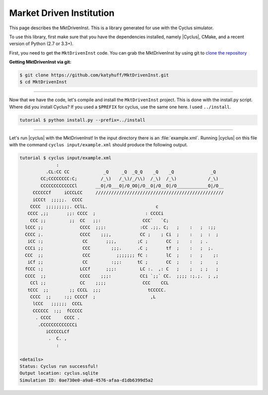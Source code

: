 
Market Driven Institution
=========================
This page describes the MktDrivenInst. This is a library generated for use
with the Cyclus simulator.

To use this library, first make sure that you have the dependencies installed,
namely |Cyclus|, CMake, and a recent version of Python (2.7 or 3.3+).

First, you need to get the ``MktDrivenInst`` code.
You can grab the MktDrivenInst by using git to
`clone the repository <https://github.com/katyhuff/MktDrivenInst.git>`_

**Getting MktDrivenInst via git:**

.. code-block:: bash

    $ git clone https://github.com/katyhuff/MktDrivenInst.git
    $ cd MktDrivenInst

------------

Now that we have the code, let's compile and install the ``MktDrivenInst`` project.  This
is done with the install.py script.
Where did you install Cyclus? If you used a ``$PREFIX`` for cyclus, use the same one here. I used ``../install``.

.. code-block:: bash

    tutorial $ python install.py --prefix=../install

------------

Let's run |cyclus| with the MktDrivenInst! In the input directory there is
an :file:`example.xml`. Running |cyclus| on this file with the command
``cyclus input/example.xml`` should produce the following output.

.. code-block:: bash

    tutorial $ cyclus input/example.xml
                  :
              .CL:CC CC             _Q     _Q  _Q_Q    _Q    _Q              _Q
            CC;CCCCCCCC:C;         /_\)   /_\)/_/\\)  /_\)  /_\)            /_\)
            CCCCCCCCCCCCCl       __O|/O___O|/O_OO|/O__O|/O__O|/O____________O|/O__
         CCCCCCf     iCCCLCC     /////////////////////////////////////////////////
         iCCCt  ;;;;;.  CCCC
        CCCC  ;;;;;;;;;. CClL.                          c
       CCCC ,;;       ;;: CCCC  ;                   : CCCCi
        CCC ;;         ;;  CC   ;;:                CCC`   `C;
      lCCC ;;              CCCC  ;;;:             :CC .;;. C;   ;    :   ;  :;;
      CCCC ;.              CCCC    ;;;,           CC ;    ; Ci  ;    :   ;  :  ;
       iCC :;               CC       ;;;,        ;C ;       CC  ;    :   ; .
      CCCi ;;               CCC        ;;;.      .C ;       tf  ;    :   ;  ;.
      CCC  ;;               CCC          ;;;;;;; fC :       lC  ;    :   ;    ;:
       iCf ;;               CC         :;;:      tC ;       CC  ;    :   ;     ;
      fCCC :;              LCCf      ;;;:         LC :.  ,: C   ;    ;   ; ;   ;
      CCCC  ;;             CCCC    ;;;:           CCi `;;` CC.  ;;;; :;.;.  ; ,;
        CCl ;;             CC    ;;;;              CCC    CCL
       tCCC  ;;        ;; CCCL  ;;;                  tCCCCC.
        CCCC  ;;     :;; CCCCf  ;                     ,L
         lCCC   ;;;;;;  CCCL
         CCCCCC  :;;  fCCCCC
          . CCCC     CCCC .
           .CCCCCCCCCCCCCi
              iCCCCCLCf
               .  C. ,
                  :

    <details>
    Status: Cyclus run successful!
    Output location: cyclus.sqlite
    Simulation ID: 0ae730e0-a9a8-4576-afaa-d1db6399d5a2
